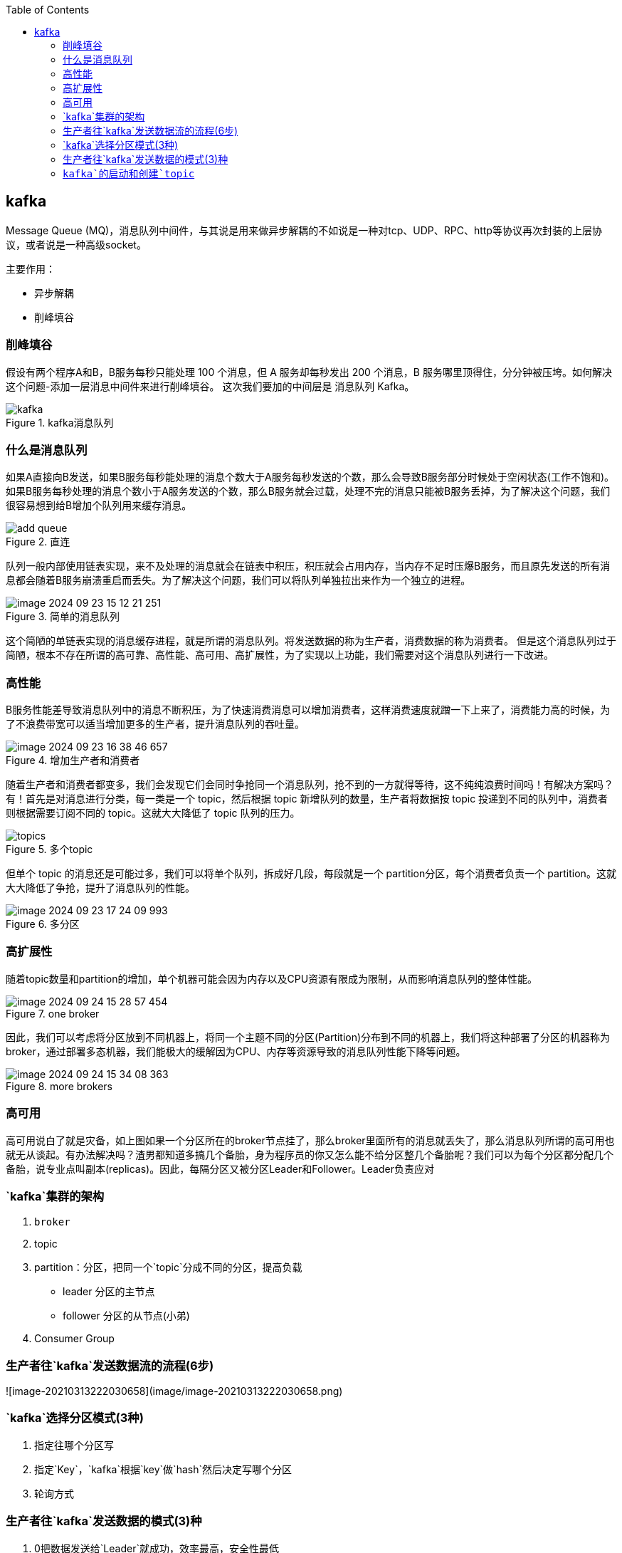 
:toc:

// 保证所有的目录层级都可以正常显示图片
:path: MQ/
:imagesdir: ../image/

// 只有book调用的时候才会走到这里
ifdef::rootpath[]
:imagesdir: {rootpath}{path}{imagesdir}
endif::rootpath[]


== kafka

Message Queue (MQ)，消息队列中间件，与其说是用来做异步解耦的不如说是一种对tcp、UDP、RPC、http等协议再次封装的上层协议，或者说是一种高级socket。

主要作用：

- 异步解耦
- 削峰填谷

=== 削峰填谷

假设有两个程序A和B，B服务每秒只能处理 100 个消息，但 A 服务却每秒发出 200 个消息，B 服务哪里顶得住，分分钟被压垮。如何解决这个问题-添加一层消息中间件来进行削峰填谷。 这次我们要加的中间层是 消息队列 Kafka。

.kafka消息队列
image::mq/image-2024-09-23-14-21-36-356.png[kafka]

=== 什么是消息队列

如果A直接向B发送，如果B服务每秒能处理的消息个数大于A服务每秒发送的个数，那么会导致B服务部分时候处于空闲状态(工作不饱和)。 +
如果B服务每秒处理的消息个数小于A服务发送的个数，那么B服务就会过载，处理不完的消息只能被B服务丢掉，为了解决这个问题，我们很容易想到给B增加个队列用来缓存消息。

.直连
image::mq/image-2024-09-23-15-04-13-782.png[add queue]

队列一般内部使用链表实现，来不及处理的消息就会在链表中积压，积压就会占用内存，当内存不足时压爆B服务，而且原先发送的所有消息都会随着B服务崩溃重启而丢失。为了解决这个问题，我们可以将队列单独拉出来作为一个独立的进程。

.简单的消息队列
image::mq/image-2024-09-23-15-12-21-251.png[]

这个简陋的单链表实现的消息缓存进程，就是所谓的消息队列。将发送数据的称为生产者，消费数据的称为消费者。 但是这个消息队列过于简陋，根本不存在所谓的高可靠、高性能、高可用、高扩展性，为了实现以上功能，我们需要对这个消息队列进行一下改进。

=== 高性能

B服务性能差导致消息队列中的消息不断积压，为了快速消费消息可以增加消费者，这样消费速度就蹭一下上来了，消费能力高的时候，为了不浪费带宽可以适当增加更多的生产者，提升消息队列的吞吐量。

.增加生产者和消费者
image::mq/image-2024-09-23-16-38-46-657.png[]

随着生产者和消费者都变多，我们会发现它们会同时争抢同一个消息队列，抢不到的一方就得等待，这不纯纯浪费时间吗！有解决方案吗？有！首先是对消息进行分类，每一类是一个 topic，然后根据 topic 新增队列的数量，生产者将数据按 topic 投递到不同的队列中，消费者则根据需要订阅不同的 topic。这就大大降低了 topic 队列的压力。

.多个topic
image::mq/image-2024-09-23-17-06-00-950.png[topics]

但单个 topic 的消息还是可能过多，我们可以将单个队列，拆成好几段，每段就是一个 partition分区，每个消费者负责一个 partition。这就大大降低了争抢，提升了消息队列的性能。

.多分区
image::mq/image-2024-09-23-17-24-09-993.png[]

=== 高扩展性

随着topic数量和partition的增加，单个机器可能会因为内存以及CPU资源有限成为限制，从而影响消息队列的整体性能。

.one broker
image::mq/image-2024-09-24-15-28-57-454.png[]

因此，我们可以考虑将分区放到不同机器上，将同一个主题不同的分区(Partition)分布到不同的机器上，我们将这种部署了分区的机器称为broker，通过部署多态机器，我们能极大的缓解因为CPU、内存等资源导致的消息队列性能下降等问题。

.more brokers
image::mq/image-2024-09-24-15-34-08-363.png[]

=== 高可用

高可用说白了就是灾备，如上图如果一个分区所在的broker节点挂了，那么broker里面所有的消息就丢失了，那么消息队列所谓的高可用也就无从谈起。有办法解决吗？渣男都知道多搞几个备胎，身为程序员的你又怎么能不给分区整几个备胎呢？我们可以为每个分区都分配几个备胎，说专业点叫副本(replicas)。因此，每隔分区又被分区Leader和Follower。Leader负责应对





























=== `kafka`集群的架构

1. `broker`
2. topic
3. partition：分区，把同一个`topic`分成不同的分区，提高负载
   - leader 分区的主节点
   - follower 分区的从节点(小弟)
4. Consumer Group

=== 生产者往`kafka`发送数据流的流程(6步)

![image-20210313222030658](image/image-20210313222030658.png)

=== `kafka`选择分区模式(3种)

1. 指定往哪个分区写
2. 指定`Key`，`kafka`根据`key`做`hash`然后决定写哪个分区
3. 轮询方式

=== 生产者往`kafka`发送数据的模式(3)种

1. 0把数据发送给`Leader`就成功，效率最高，安全性最低
2. 1把数据发送给`Leader`，等待`leader`回`ACK`
3. `all`把数据发送给`leader`确保`follower`拉取数据回复`ack`给`Leader`，`Leader`再回复`ACK`；安全性最高




=== `kafka`的启动和创建`topic`


[kafka启动和创建topic](https://www.cnblogs.com/cq-yangzhou/p/11425047.html)

https://mp.weixin.qq.com/s/SNMmCMV-gqkHtWS0Ca3j4g[小白debug什么是kafka]

[kafka](https://www.cnblogs.com/qingyunzong/p/9004509.html)